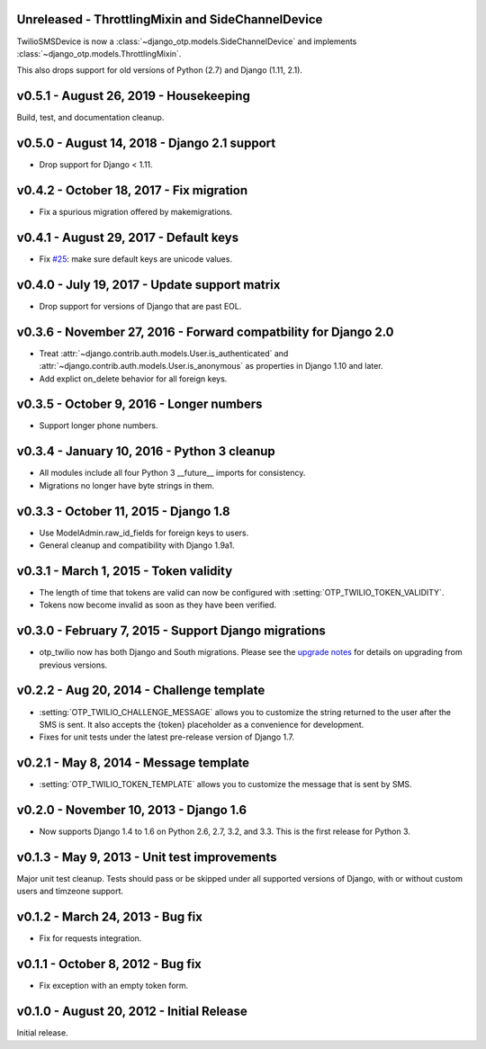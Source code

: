 Unreleased - ThrottlingMixin and SideChannelDevice
-------------------------------------------------------------------------------

TwilioSMSDevice is now a :class:`~django_otp.models.SideChannelDevice` and
implements :class:`~django_otp.models.ThrottlingMixin`.

This also drops support for old versions of Python (2.7) and Django (1.11,
2.1).


v0.5.1 - August 26, 2019 - Housekeeping
---------------------------------------

Build, test, and documentation cleanup.


v0.5.0 - August 14, 2018 - Django 2.1 support
---------------------------------------------

- Drop support for Django < 1.11.


v0.4.2 - October 18, 2017 - Fix migration
-----------------------------------------

- Fix a spurious migration offered by makemigrations.


v0.4.1 - August 29, 2017 - Default keys
---------------------------------------

- Fix `#25`_: make sure default keys are unicode values.

.. _#25: https://bitbucket.org/psagers/django-otp/issues/25/attributeerror-bytes-object-has-no


v0.4.0 - July 19, 2017 - Update support matrix
----------------------------------------------

- Drop support for versions of Django that are past EOL.


v0.3.6 - November 27, 2016 - Forward compatbility for Django 2.0
----------------------------------------------------------------

- Treat :attr:`~django.contrib.auth.models.User.is_authenticated` and
  :attr:`~django.contrib.auth.models.User.is_anonymous` as properties in Django
  1.10 and later.

- Add explict on_delete behavior for all foreign keys.


v0.3.5 - October 9, 2016 - Longer numbers
-----------------------------------------

- Support longer phone numbers.


v0.3.4 - January 10, 2016 - Python 3 cleanup
--------------------------------------------

- All modules include all four Python 3 __future__ imports for consistency.

- Migrations no longer have byte strings in them.


v0.3.3 - October 11, 2015 - Django 1.8
--------------------------------------

- Use ModelAdmin.raw_id_fields for foreign keys to users.

- General cleanup and compatibility with Django 1.9a1.


v0.3.1 - March 1, 2015 - Token validity
---------------------------------------

- The length of time that tokens are valid can now be configured with
  :setting:`OTP_TWILIO_TOKEN_VALIDITY`.

- Tokens now become invalid as soon as they have been verified.


v0.3.0 - February 7, 2015 - Support Django migrations
-----------------------------------------------------

- otp_twilio now has both Django and South migrations. Please see the `upgrade
  notes`_ for details on upgrading from previous versions.

.. _upgrade notes: https://pythonhosted.org/django-otp/overview.html#upgrading


v0.2.2 - Aug 20, 2014 - Challenge template
------------------------------------------

- :setting:`OTP_TWILIO_CHALLENGE_MESSAGE` allows you to customize the string
  returned to the user after the SMS is sent. It also accepts the {token}
  placeholder as a convenience for development.

- Fixes for unit tests under the latest pre-release version of Django 1.7.


v0.2.1 - May 8, 2014 - Message template
---------------------------------------

- :setting:`OTP_TWILIO_TOKEN_TEMPLATE` allows you to customize the message that
  is sent by SMS.


v0.2.0 - November 10, 2013 - Django 1.6
---------------------------------------

- Now supports Django 1.4 to 1.6 on Python 2.6, 2.7, 3.2, and 3.3. This is the
  first release for Python 3.


v0.1.3 - May 9, 2013 - Unit test improvements
---------------------------------------------

Major unit test cleanup. Tests should pass or be skipped under all supported
versions of Django, with or without custom users and timzeone support.


v0.1.2 - March 24, 2013 - Bug fix
---------------------------------

- Fix for requests integration.


v0.1.1 - October 8, 2012 - Bug fix
----------------------------------

- Fix exception with an empty token form.


v0.1.0 - August 20, 2012 - Initial Release
------------------------------------------

Initial release.

